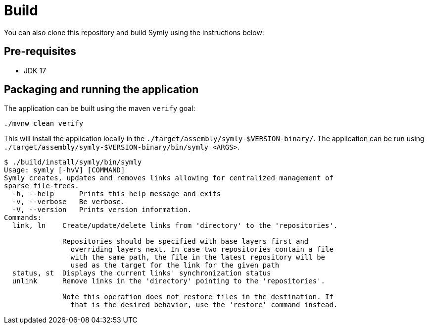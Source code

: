 = Build

You can also clone this repository and build Symly using the instructions below:

== Pre-requisites

* JDK 17

== Packaging and running the application

The application can be built using the maven `verify` goal:

----
./mvnw clean verify
----

This will install the application locally in the `./target/assembly/symly-$VERSION-binary/`.
The application can be run using `./target/assembly/symly-$VERSION-binary/bin/symly <ARGS>`.

// include::docs/snippets/locally-built-symly-default-output.adoc[]
----
$ ./build/install/symly/bin/symly
Usage: symly [-hvV] [COMMAND]
Symly creates, updates and removes links allowing for centralized management of
sparse file-trees.
  -h, --help      Prints this help message and exits
  -v, --verbose   Be verbose.
  -V, --version   Prints version information.
Commands:
  link, ln    Create/update/delete links from 'directory' to the 'repositories'.

              Repositories should be specified with base layers first and
                overriding layers next. In case two repositories contain a file
                with the same path, the file in the latest repository will be
                used as the target for the link for the given path
  status, st  Displays the current links' synchronization status
  unlink      Remove links in the 'directory' pointing to the 'repositories'.

              Note this operation does not restore files in the destination. If
                that is the desired behavior, use the 'restore' command instead.

----
// end::include
